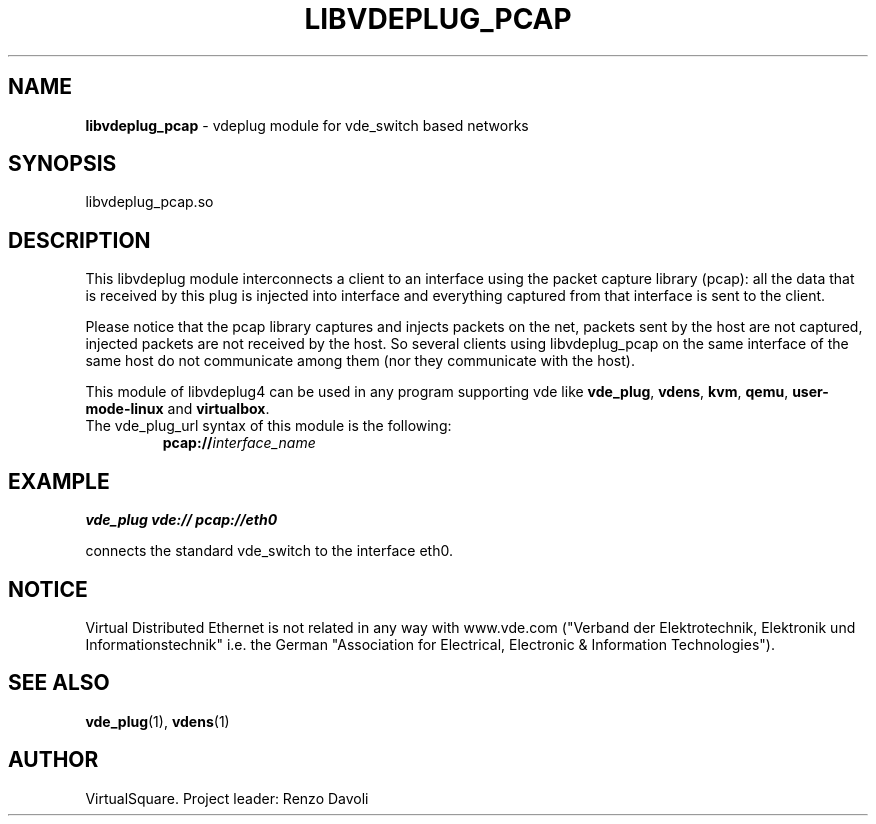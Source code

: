 .\" Copyright (C) 2020 VirtualSquare. Project Leader: Renzo Davoli
.\"
.\" This is free documentation; you can redistribute it and/or
.\" modify it under the terms of the GNU General Public License,
.\" as published by the Free Software Foundation, either version 2
.\" of the License, or (at your option) any later version.
.\"
.\" The GNU General Public License's references to "object code"
.\" and "executables" are to be interpreted as the output of any
.\" document formatting or typesetting system, including
.\" intermediate and printed output.
.\"
.\" This manual is distributed in the hope that it will be useful,
.\" but WITHOUT ANY WARRANTY; without even the implied warranty of
.\" MERCHANTABILITY or FITNESS FOR A PARTICULAR PURPOSE.  See the
.\" GNU General Public License for more details.
.\"
.\" You should have received a copy of the GNU General Public
.\" License along with this manual; if not, write to the Free
.\" Software Foundation, Inc., 51 Franklin St, Fifth Floor, Boston,
.\" MA 02110-1301 USA.
.\"
.\" generated with Ronn-NG/v0.9.1
.\" http://github.com/apjanke/ronn-ng/tree/0.9.1
.TH "LIBVDEPLUG_PCAP" "1" "June 2020" "VirtualSquare"
.SH "NAME"
\fBlibvdeplug_pcap\fR \- vdeplug module for vde_switch based networks
.SH "SYNOPSIS"
libvdeplug_pcap\.so
.SH "DESCRIPTION"
This libvdeplug module interconnects a client to an interface using the packet capture library (pcap): all the data that is received by this plug is injected into interface and everything captured from that interface is sent to the client\.
.P
Please notice that the pcap library captures and injects packets on the net, packets sent by the host are not captured, injected packets are not received by the host\. So several clients using libvdeplug_pcap on the same interface of the same host do not communicate among them (nor they communicate with the host)\.
.P
This module of libvdeplug4 can be used in any program supporting vde like \fBvde_plug\fR, \fBvdens\fR, \fBkvm\fR, \fBqemu\fR, \fBuser\-mode\-linux\fR and \fBvirtualbox\fR\.
.TP
The vde_plug_url syntax of this module is the following:
\fBpcap://\fR\fIinterface_name\fR
.SH "EXAMPLE"
\fBvde_plug vde:// pcap://eth0\fR
.P
connects the standard vde_switch to the interface eth0\.
.SH "NOTICE"
Virtual Distributed Ethernet is not related in any way with www\.vde\.com ("Verband der Elektrotechnik, Elektronik und Informationstechnik" i\.e\. the German "Association for Electrical, Electronic & Information Technologies")\.
.SH "SEE ALSO"
\fBvde_plug\fR(1), \fBvdens\fR(1)
.SH "AUTHOR"
VirtualSquare\. Project leader: Renzo Davoli
